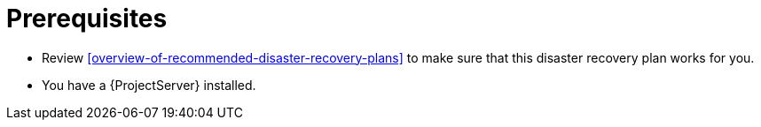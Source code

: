 [id="prerequisites-disaster-recovery-with-two-active-project-servers"]
= Prerequisites

* Review xref:overview-of-recommended-disaster-recovery-plans[] to make sure that this disaster recovery plan works for you.
* You have a {ProjectServer} installed.
